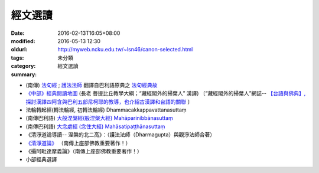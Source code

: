 經文選讀
########

:date: 2016-02-13T16:05+08:00
:modified: 2016-05-13 12:30
:oldurl: http://myweb.ncku.edu.tw/~lsn46/canon-selected.html
:tags: 
:category: 未分類
:summary: 經文選讀


- (南傳) `法句經 <{filename}/articles/tipitaka/sutta/khuddaka/dhammapada/dhp%zh.rst>`__ ; `護法法師 <{filename}/articles/dharmagupta/master-dharmagupta%zh.rst>`__ 翻譯自巴利語原典之 `法句經典故 <{filename}/articles/tipitaka/sutta/khuddaka/dhammapada/dhp-story/dhp-story-Ven-Dharmagupta%zh.rst>`__

- `《中部》經典閱讀地圖 <{filename}/articles/tipitaka/sutta/majjhima/maps-MN-Bodhi%zh.rst>`__ (長老 菩提比丘教學大綱；“藏經閣外的掃葉人” 漢譯)
  〔“藏經閣外的掃葉人”網誌--
  `【台語與佛典】, 探討漢譯四阿含與巴利五部尼柯耶的教導，也介紹古漢譯和台語的關聯 <http://yifertw.blogspot.com/>`_ 〕

- 法輪轉起經(轉法輪經, 初轉法輪經) Dhammacakkappavattanasuttaṃ

- (南傳巴利語) `大般涅槃經(般涅槃大經) Mahāparinibbānasuttaṃ <{filename}/articles/tipitaka/sutta/diigha/dn16/dn16%zh.rst>`__

- (南傳巴利語) `大念處經 (念住大經) Mahāsatipaṭṭhānasuttaṃ <{filename}/articles/tipitaka/sutta/diigha/dn22/dn22%zh.rst>`__

- 《清淨道論導讀-- 涅槃的北二高》：（護法法師（Dharmagupta）與觀淨法師合著）

- `《清淨道論》 <{category}清淨道論>`_ （南傳上座部佛教重要著作！）

- 《攝阿毗達摩義論》（南傳上座部佛教重要著作！）

- 小部經典選譯
